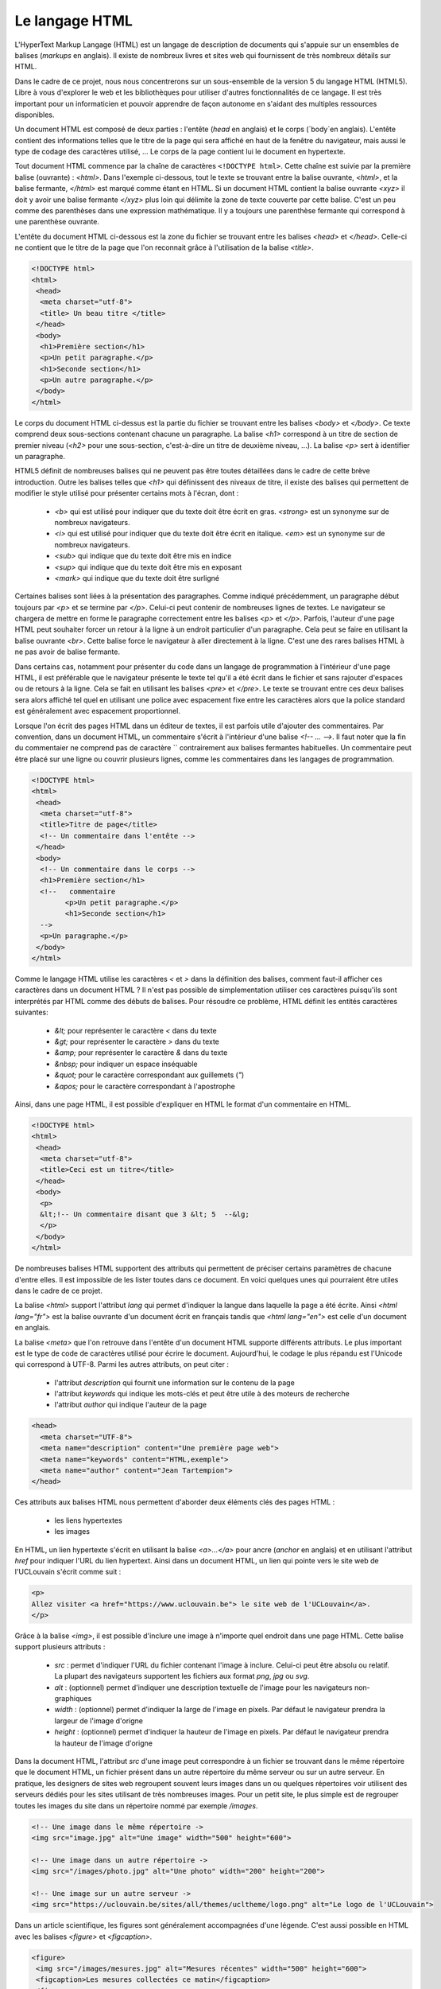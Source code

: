 .. LINFO1002 documentation master file, created by
   sphinx-quickstart on Tue Jan 28 18:06:33 2020.
   You can adapt this file completely to your liking, but it should at least
   contain the root `toctree` directive.

Le langage HTML
===============

L'HyperText Markup Langage (HTML) est un langage de description de documents
qui s'appuie sur un ensembles de balises (`markups` en anglais). Il existe de
nombreux livres et sites web qui fournissent de très nombreux détails sur HTML.

Dans le cadre de ce projet, nous nous concentrerons sur un sous-ensemble de
la version 5 du langage HTML (HTML5). Libre à vous d'explorer le web et les
bibliothèques pour utiliser d'autres fonctionnalités de ce langage. Il est
très important pour un informaticien et pouvoir apprendre de façon autonome
en s'aidant des multiples ressources disponibles. 

Un document HTML est composé de deux parties : l'entête (`head` en anglais) et le corps (`body`en anglais). L'entête contient des informations telles que le titre de la page qui sera affiché en haut de la fenêtre du navigateur, mais aussi le type de codage des caractères utilisé, ... Le corps de
la page contient lui le document en hypertexte.

Tout document HTML commence par la chaîne de caractères ``<!DOCTYPE html>``. Cette chaîne est suivie par la première balise (ouvrante) : `<html>`. Dans
l'exemple ci-dessous, tout le texte se trouvant entre la balise ouvrante, `<html>`, et la balise fermante, `</html>` est marqué comme étant en HTML. Si un document HTML contient la balise ouvrante `<xyz>` il doit y avoir une balise fermante `</xyz>` plus loin qui délimite la zone de texte couverte par cette balise. C'est un peu comme des parenthèses dans une expression mathématique. Il y a toujours une parenthèse fermante qui correspond à une parenthèse ouvrante. 

L'entête du document HTML ci-dessous est la zone du fichier se trouvant entre
les balises `<head>` et `</head>`. Celle-ci ne contient que le titre de la page que l'on reconnait grâce à l'utilisation de la balise `<title>`.


.. code-block:: html
                
   <!DOCTYPE html>
   <html>
    <head>
     <meta charset="utf-8">
     <title> Un beau titre </title>
    </head>
    <body>
     <h1>Première section</h1>
     <p>Un petit paragraphe.</p>
     <h1>Seconde section</h1>
     <p>Un autre paragraphe.</p>
    </body>
   </html>


Le corps du document HTML ci-dessus est la partie du fichier se trouvant entre
les balises `<body>` et `</body>`. Ce texte comprend deux sous-sections contenant chacune un paragraphe. La balise `<h1>` correspond à un titre de section de premier niveau (`<h2>` pour une sous-section, c'est-à-dire un titre de deuxième niveau, ...). La balise `<p>` sert à identifier un paragraphe.

HTML5 définit de nombreuses balises qui ne peuvent pas être toutes détaillées dans le cadre de cette brève introduction. Outre les balises telles que `<h1>`
qui définissent des niveaux de titre, il existe des balises qui permettent de
modifier le style utilisé pour présenter certains mots à l'écran, dont :

 - `<b>` qui est utilisé pour indiquer que du texte doit être écrit en gras. `<strong>` est un synonyme sur de nombreux navigateurs.
 - `<i>` qui est utilisé pour indiquer que du texte doit être écrit en italique. `<em>` est un synonyme sur de nombreux navigateurs.
 - `<sub>` qui indique que du texte doit être mis en indice
 - `<sup>` qui indique que du texte doit être mis en exposant
 - `<mark>` qui indique que du texte doit être surligné

Certaines balises sont liées à la présentation des paragraphes. Comme indiqué
précédemment, un paragraphe début toujours par `<p>` et se termine par `</p>`. Celui-ci peut contenir de nombreuses lignes de textes. Le navigateur se chargera
de mettre en forme le paragraphe correctement entre les balises `<p>` et `</p>`.
Parfois, l'auteur d'une page HTML peut souhaiter forcer un retour à la ligne à un endroit particulier d'un paragraphe. Cela peut se faire en utilisant
la balise ouvrante `<br>`. Cette balise force le navigateur à aller directement
à la ligne. C'est une des rares balises HTML à ne pas avoir de balise fermante.

Dans certains cas, notamment pour présenter du code dans un langage de programmation à l'intérieur d'une page HTML, il est préférable que le navigateur
présente le texte tel qu'il a été écrit dans le fichier et sans rajouter
d'espaces ou de retours à la ligne. Cela se fait en utilisant les
balises `<pre>` et `</pre>`. Le texte se trouvant entre ces deux balises
sera alors affiché tel quel en utilisant une police avec espacement fixe entre
les caractères alors que la police standard est généralement avec espacement
proportionnel.

Lorsque l'on écrit des pages HTML dans un éditeur de textes, il est parfois
utile d'ajouter des commentaires. Par convention, dans un document HTML, un
commentaire s'écrit à l'intérieur d'une balise `<!-- ... -->`. Il faut noter
que la fin du commentaier ne comprend pas de caractère `\` contrairement
aux balises fermantes habituelles. Un commentaire peut être placé sur
une ligne ou couvrir plusieurs lignes, comme les commentaires dans les
langages de programmation.

.. code-block:: html
                
   <!DOCTYPE html>
   <html>
    <head>
     <meta charset="utf-8">
     <title>Titre de page</title>
     <!-- Un commentaire dans l'entête -->
    </head>
    <body>
     <!-- Un commentaire dans le corps -->
     <h1>Première section</h1>
     <!--   commentaire
           <p>Un petit paragraphe.</p>
           <h1>Seconde section</h1>
     -->       	   
     <p>Un paragraphe.</p>
    </body>
   </html>

Comme le langage HTML utilise les caractères `<` et `>` dans la définition
des balises, comment faut-il afficher ces caractères dans un document
HTML ? Il n'est pas possible de simplementation utiliser ces caractères
puisqu'ils sont interprétés par HTML comme des débuts de balises. Pour résoudre
ce problème, HTML définit les entités caractères suivantes:

 - `&lt;` pour représenter le caractère `<` dans du texte
 - `&gt;` pour représenter le caractère `>` dans du texte
 - `&amp;` pour représenter le caractère `&` dans du texte
 - `&nbsp;` pour indiquer un espace inséquable
 - `&quot;` pour le caractère correspondant aux guillemets (`"`)
 - `&apos;` pour le caractère correspondant à l'apostrophe


Ainsi, dans une page HTML, il est possible d'expliquer en HTML le format d'un
commentaire en HTML.

.. code-block:: html
                
   <!DOCTYPE html>
   <html>
    <head>
     <meta charset="utf-8">
     <title>Ceci est un titre</title>
    </head>
    <body>
     <p>
     &lt;!-- Un commentaire disant que 3 &lt; 5  --&lg;
     </p>
    </body>
   </html>


De nombreuses balises HTML supportent des attributs qui permettent de
préciser certains paramètres de chacune d'entre elles. Il est impossible
de les lister toutes dans ce document. En voici quelques unes
qui pourraient être utiles dans le cadre de ce projet.

La balise `<html>` support l'attribut `lang` qui permet d'indiquer la langue
dans laquelle la page a été écrite. Ainsi `<html lang="fr">` est la balise
ouvrante d'un document écrit en français tandis que `<html lang="en">`
est celle d'un document en anglais.

La balise `<meta>` que l'on retrouve
dans l'entête d'un document HTML supporte différents attributs. Le plus important est le type de code
de caractères utilisé pour écrire le document. Aujourd'hui, le codage
le plus répandu est l'Unicode qui correspond à UTF-8. Parmi les autres
attributs, on peut citer :

 - l'attribut `description` qui fournit une information sur le contenu de la page
 - l'attribut `keywords` qui indique les mots-clés et peut être utile à des moteurs de recherche
 - l'attribut `author` qui indique l'auteur de la page

.. code-block:: html   

   <head>
     <meta charset="UTF-8">
     <meta name="description" content="Une première page web">
     <meta name="keywords" content="HTML,exemple">
     <meta name="author" content="Jean Tartempion">
   </head>

   

Ces attributs aux balises HTML nous permettent d'aborder deux éléments clés des
pages HTML :

 - les liens hypertextes
 - les images


En HTML, un lien hypertexte s'écrit en utilisant la balise `<a>...</a>` pour
ancre (`anchor` en anglais) et en utilisant l'attribut `href` pour indiquer
l'URL du lien hypertext. Ainsi dans un document HTML, un lien qui
pointe vers le site web de l'UCLouvain s'écrit comme suit :

.. code-block:: html

   <p>
   Allez visiter <a href="https://www.uclouvain.be"> le site web de l'UCLouvain</a>.
   </p>

Grâce à la balise `<img>`, il est possible d'inclure une image à n'importe
quel endroit dans une page HTML. Cette balise support plusieurs attributs :

 - `src` : permet d'indiquer l'URL du fichier contenant l'image à inclure. Celui-ci peut être absolu ou relatif. La plupart des navigateurs supportent les fichiers aux format `png`, `jpg` ou `svg`.
 - `alt` : (optionnel) permet d'indiquer une description textuelle de l'image pour les navigateurs non-graphiques
 - `width` : (optionnel) permet d'indiquer la large de l'image en pixels. Par défaut le navigateur prendra la largeur de l'image d'origne
 - `height` : (optionnel) permet d'indiquer la hauteur de l'image en pixels. Par défaut le navigateur prendra la hauteur de l'image d'origne   


Dans la document HTML, l'attribut `src` d'une image peut correspondre à
un fichier se trouvant dans le même répertoire que le document HTML, un
fichier présent dans un autre répertoire du même serveur ou sur un
autre serveur. En pratique, les designers de sites web regroupent
souvent leurs images dans un ou quelques répertoires voir utilisent des
serveurs dédiés pour les sites utilisant de très nombreuses images. Pour
un petit site, le plus simple est de regrouper toutes les images
du site dans un répertoire nommé par exemple `/images`.
   
.. code-block:: html

   <!-- Une image dans le même répertoire ->
   <img src="image.jpg" alt="Une image" width="500" height="600">

   <!-- Une image dans un autre répertoire ->
   <img src="/images/photo.jpg" alt="Une photo" width="200" height="200">

   <!-- Une image sur un autre serveur ->
   <img src="https://uclouvain.be/sites/all/themes/ucltheme/logo.png" alt="Le logo de l'UCLouvain">

   

Dans un article scientifique, les figures sont généralement accompagnées
d'une légende. C'est aussi possible en HTML avec les balises `<figure>` et
`<figcaption>`.

.. code-block:: html

   <figure>
    <img src="/images/mesures.jpg" alt="Mesures récentes" width="500" height="600">
    <figcaption>Les mesures collectées ce matin</figcaption>
   </figure>
   
   
HTML permet également d'écrire des listes ordonnées ou non. Les listes
ordonnées utilisent la balise `<ol>` tandis les non-ordonnées utilisent la
balise `<ul>`. Ces deux balises supportent différents attributs. Pour la
liste non-ordonnée, l'attribut `list-style-type` indique le type de marqueur
d'élément. Par défaut c'est un point, mais il est possible d'utiliser
un cercle (attribut `circle`), un carré (attribut `square`).

.. code-block:: html

   Les nombres premiers		
   <ul style="list-style-type:circle">
    <li>1</li>
    <li>2</li>
    <li>3</li>
    <li>5</li>
   </ul>


Les listes ordonnées supportent elles l'attribut `type` qui permet
de spécifier le type de numérotation des éléments. Par défaut c'est
la numérotation entière qui est utilisée, mais HTML supporte aussi l'utilisation
de lettres majuscules (attribut `type="A"`), minuscules (attribut `type="a"`)
ou en chiffres romains (attribut `type="I"`).

.. code-block:: html

   Des villes d'Italie		
   <ol style="type:I">
    <li>Rome</li>
    <li>Milan</li>
    <li>Naples</li>
    <li>Turin</li>
   </ol>


Outre les listes, il est aussi possible de présenter des informations
sous la forme de tables. Les tables utilisent quatre types de balises.
La balise `<table>` marque le début d'une table. A l'intérieur d'une
table la balise `<tr>` est utilisée pour représenter une ligne (`table row`
en anglais). La balise `<th>` est utilisée pour un nom ou une entête de colonne
(`table header` en anglais) et enfin la balise `<td>` entoure une donnée
dans une cellule de la table.

.. code-block:: html

   <table>
    <tr>
     <th>Pays</th>
     <th>Continent</th>
     <th>Capitale</th>
    </tr>
    <tr>
     <td>Belgique</td>
     <td>Europe</td>
     <td>Bruxelles</td>
    </tr>
    <tr>
     <td>Japon</td>
     <td>Asie</td>
     <td>Tokyo</td>
    </tr> 
   </table>


Il est possible en utilisant les attributs de ces balises de contrôler
finement la façon dont les données sont présentées dans une table.
Vous trouverez plus d'informations à ce sujet dans les références
mentionnées au début du chapitre.

Il existe de très nombreux autres attributs en HTML5. L'attribut `style`
permet contrôler la couleur, la police utilisée pour afficher du texte et
sa taille ou l'alignement du texte. Voici un exemple simple.

.. code-block:: html

   <h1 style="font-family:courrier;">Une entête en police courrier</h1>
   <p style="color:blue;text-align:center;">Ce paragraphe est écrit en couleur bleue et centré.</p>


Il est aussi possible de contrôler la couleur du fond (`background-color`) et
la taille de la police (`font-size`). HTML5 supporte de très nombreuses couleurs. Les plus courantes sont identifiées par un nom. Voir `https://www.w3schools.com/colors/colors_names.asp <https://www.w3schools.com/colors/colors_names.asp>`_ pour plus de détails. Il est aussi possible de préciser la couleur demandée
sur base de ses composantes rouge, verte et bleue. Cela permet à HTML de
supporter toutes les couleurs imaginables.

.. formulaire ??

Lorsque l'on développe quelques pages HTML manuellement, il est possible
d'indiquer ces attributs directement dans chaque page HTML. Malheureusement,
c'est assez fastidieux et il est difficile de garder une cohérence
entre la présentation des différentes pages d'un même site web. Lorsqu'un
site web est géré par un logiciel et est succeptible d'afficher de nombreuses
pages HTML, il est préférable d'utiliser des feuilles de style ou Cascading
Style Sheets (CSS). Une feuille de style est un ensemble cohérent
de règles que le navigateur va appliquer à la mise en page d'un document
HTML. Elle peut être incluse directement dans l'entête de chaque page HTML ou
référencée dans cette entête. La seconde solution est la préférable. Cela
permet à avoir une même feuille de style, chargée une seule fois par le
navigateur, pour toutes les pages d'un site web. C'est la solution que
nous vous encourageons à adopter et donc la seule que nous
décrivons dans ces notes.

Une feuille de style indique comment la page sera présentée globalement (police
de caractères, couleur de fond d'écran, ...) mais surtout comment chaque élément
de la page sera présenté. Dans une feuille de style CSS, il est possible de
modifier la présentation des entêtes d'un niveau particulier, des paragraphes,
des tables, ... Une feuille style CSS permet d'appliquer une série d'attributs
à des éléments d'un type particulier. La syntaxe générale d'une
feuille de style CSS est :

.. code-block:: css

   /* commentaire sur une ligne */		
   selecteur1 {
     proprieteA: valeurA;
     proprieteB: valeurB;
     /* ... */
   }
   /*
    * Commentaire
    * sur plusieurs lignes
    */
   selecteur2 {
     proprieteX: valeurX;
     proprieteY: valeurY;
     /* ... */
   }


Dans une telle feuille de style, le sélecteur correspond à un type d'élément
se trouvant dans le document HTML. L'élément `body` correspond à l'ensemble
du corps de la page HTML. L'élément `p` correspond à un paragraphe tandis
que l'élément `h1` un titre de premier niveau. Dans une feuille CSS,
la balise `/*` marque le début d'un commentaire. La balise `*/` marque la
fin d'un commentaire.

.. code-block:: css

   /* les titres en bleu et les paragraphes en noir */
   h1 {
    color: blue;
   }
   p {
    color: black;
   }

   
La puissance de CSS dans HTML5 vient du fait qu'il est possible d'appliquer
ces attributs à des parties de texte qui ont étés préalablement marquées
par l'auteur du document. Prenons comme exemple une application web
qui doit afficher une liste de lieux et une liste de mesures de températures
minimales et maximales. Supposons que le nom du lieu doit s'afficher en
bleu et les températures en vert. Sans les styles, une telle page
en HTML pourrait s'écrire comme suit:

.. code-block:: html

   <ul>
    <li style="color:blue">Paris</li>
      <ul>
        <li style="color:green">Min: 5°</li>
	<li style="color:green">Max: 9°</li>
      </ul>
    <li style="color:blue">Naples</li>
      <ul>
        <li style="color:green">Min: 17°</li>
	<li style="color:green">Max: 22°</li>
      </ul>
  </ul>    

Avec une feuille de style, il est plus simple de d'abord identifier chaque
type d'élément. Cela peut se faire en utilisant l'attribut `class` qui
permet d'identifier des sous-types d'un même type.

.. code-block:: html

   <ul>
    <li class="ville">Paris</li>
      <ul>
        <li class="temp">Min: 5°</li>
	<li class="temp">Max: 9°</li>
      </ul>
    <li style="color:blue">Naples</li>
      <ul>
        <li class="temp">Min: 17°</li>
	<li class="temp">Max: 22°</li>
      </ul>
  </ul>    


L'attribut `class` de chaque élément `<li>` n'est pas directement affiché
par le navigateur, mais il est utilisé par le CSS ci-dessous.

.. code-block:: css

   /* les villes titres en bleu et les températures en vert */
   li.ville {
    color: blue;
   }
   li.temp {
    color: green;
   }

   
L'avantage clair de cette approche est que si on veut remplacer la
couleur verte par de l'orange pour les températures, il suffira
de modifier une seule ligne dans le fichier CSS.
